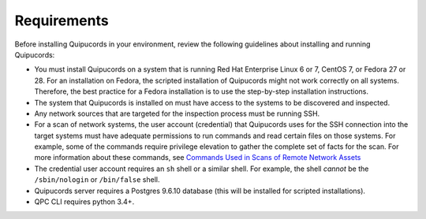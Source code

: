 Requirements
============
Before installing Quipucords in your environment, review the following guidelines about installing and running Quipucords:

- You must install Quipucords on a system that is running Red Hat Enterprise Linux 6 or 7, CentOS 7, or Fedora 27 or 28. For an installation on Fedora, the scripted installation of Quipucords might not work correctly on all systems. Therefore, the best practice for a Fedora installation is to use the step-by-step installation instructions.
- The system that Quipucords is installed on must have access to the systems to be discovered and inspected.
- Any network sources that are targeted for the inspection process must be running SSH.
- For a scan of network systems, the user account (credential) that Quipucords uses for the SSH connection into the target systems must have adequate permissions to run commands and read certain files on those systems. For example, some of the commands require privilege elevation to gather the complete set of facts for the scan. For more information about these commands, see `Commands Used in Scans of Remote Network Assets <commands.html>`_
- The credential user account requires an ``sh`` shell or a similar shell. For example, the shell *cannot* be the ``/sbin/nologin`` or ``/bin/false`` shell.
- Quipucords server requires a Postgres 9.6.10 database (this will be installed for scripted installations).
- QPC CLI requires python 3.4+.
